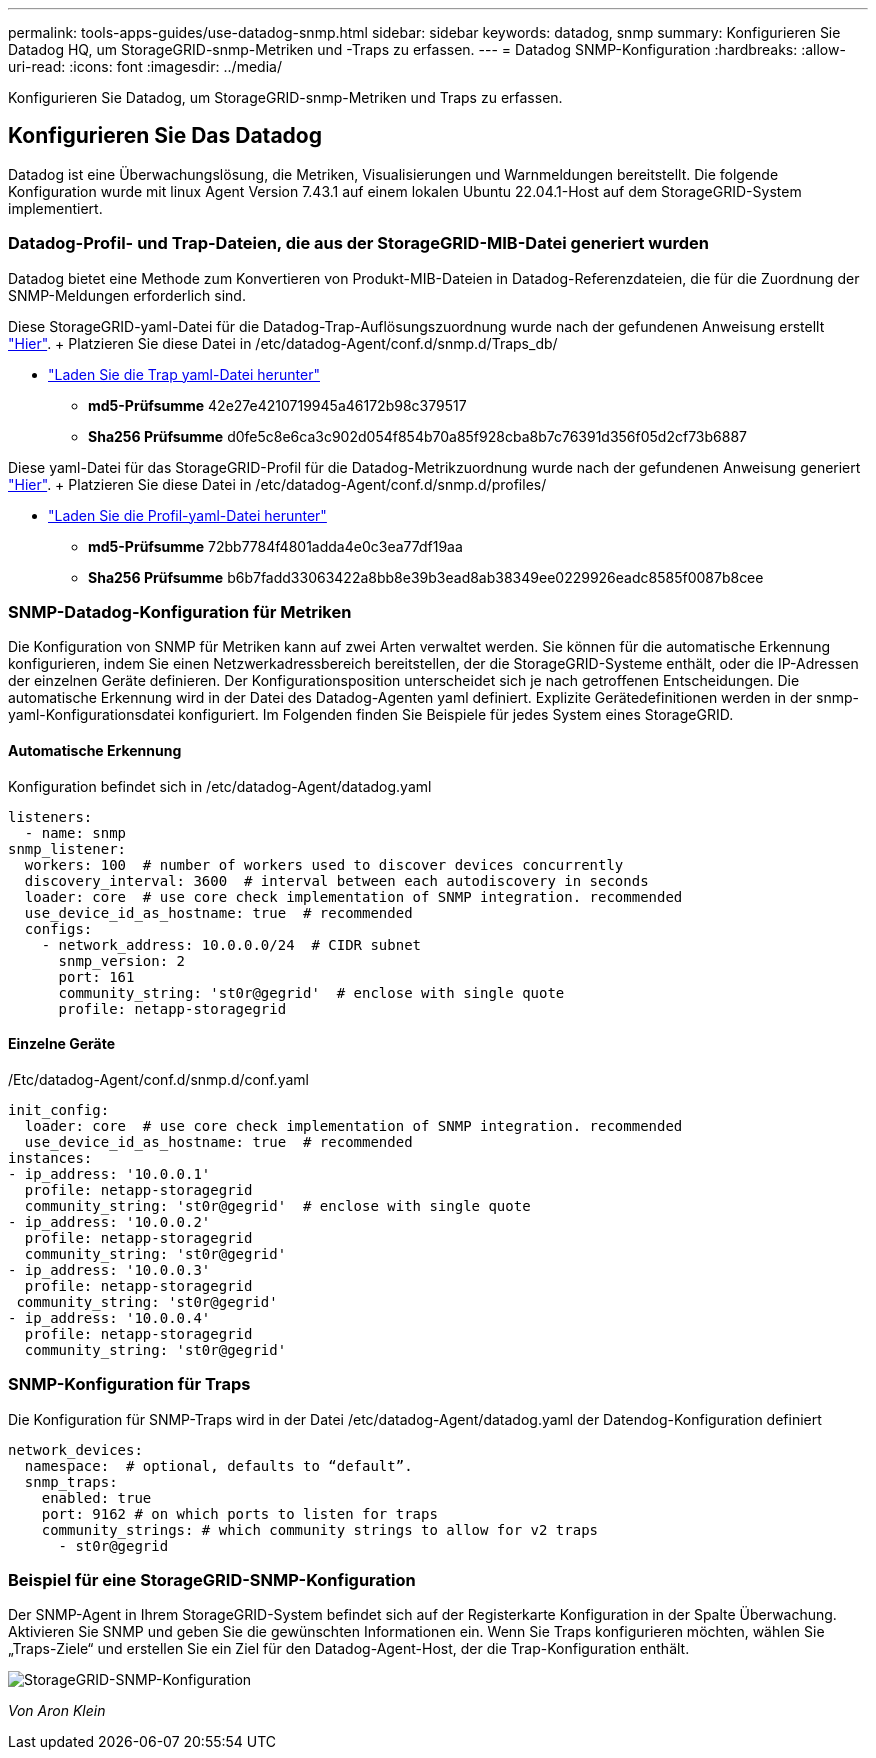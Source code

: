 ---
permalink: tools-apps-guides/use-datadog-snmp.html 
sidebar: sidebar 
keywords: datadog, snmp 
summary: Konfigurieren Sie Datadog HQ, um StorageGRID-snmp-Metriken und -Traps zu erfassen. 
---
= Datadog SNMP-Konfiguration
:hardbreaks:
:allow-uri-read: 
:icons: font
:imagesdir: ../media/


[role="lead"]
Konfigurieren Sie Datadog, um StorageGRID-snmp-Metriken und Traps zu erfassen.



== Konfigurieren Sie Das Datadog

Datadog ist eine Überwachungslösung, die Metriken, Visualisierungen und Warnmeldungen bereitstellt. Die folgende Konfiguration wurde mit linux Agent Version 7.43.1 auf einem lokalen Ubuntu 22.04.1-Host auf dem StorageGRID-System implementiert.



=== Datadog-Profil- und Trap-Dateien, die aus der StorageGRID-MIB-Datei generiert wurden

Datadog bietet eine Methode zum Konvertieren von Produkt-MIB-Dateien in Datadog-Referenzdateien, die für die Zuordnung der SNMP-Meldungen erforderlich sind.

Diese StorageGRID-yaml-Datei für die Datadog-Trap-Auflösungszuordnung wurde nach der gefundenen Anweisung erstellt https://docs.datadoghq.com/network_monitoring/devices/snmp_traps/?tab=yaml["Hier"^]. + Platzieren Sie diese Datei in /etc/datadog-Agent/conf.d/snmp.d/Traps_db/ +

* link:../media/datadog/NETAPP-STORAGEGRID-MIB.yml["Laden Sie die Trap yaml-Datei herunter"] +
+
** *md5-Prüfsumme* 42e27e4210719945a46172b98c379517 +
** *Sha256 Prüfsumme* d0fe5c8e6ca3c902d054f854b70a85f928cba8b7c76391d356f05d2cf73b6887 +




Diese yaml-Datei für das StorageGRID-Profil für die Datadog-Metrikzuordnung wurde nach der gefundenen Anweisung generiert https://datadoghq.dev/integrations-core/tutorials/snmp/introduction/["Hier"^]. + Platzieren Sie diese Datei in /etc/datadog-Agent/conf.d/snmp.d/profiles/ +

* link:../media/datadog/netapp-storagegrid.yaml["Laden Sie die Profil-yaml-Datei herunter"] +
+
** *md5-Prüfsumme* 72bb7784f4801adda4e0c3ea77df19aa +
** *Sha256 Prüfsumme* b6b7fadd33063422a8bb8e39b3ead8ab38349ee0229926eadc8585f0087b8cee +






=== SNMP-Datadog-Konfiguration für Metriken

Die Konfiguration von SNMP für Metriken kann auf zwei Arten verwaltet werden. Sie können für die automatische Erkennung konfigurieren, indem Sie einen Netzwerkadressbereich bereitstellen, der die StorageGRID-Systeme enthält, oder die IP-Adressen der einzelnen Geräte definieren. Der Konfigurationsposition unterscheidet sich je nach getroffenen Entscheidungen. Die automatische Erkennung wird in der Datei des Datadog-Agenten yaml definiert. Explizite Gerätedefinitionen werden in der snmp-yaml-Konfigurationsdatei konfiguriert. Im Folgenden finden Sie Beispiele für jedes System eines StorageGRID.



==== Automatische Erkennung

Konfiguration befindet sich in /etc/datadog-Agent/datadog.yaml

[source, yaml]
----
listeners:
  - name: snmp
snmp_listener:
  workers: 100  # number of workers used to discover devices concurrently
  discovery_interval: 3600  # interval between each autodiscovery in seconds
  loader: core  # use core check implementation of SNMP integration. recommended
  use_device_id_as_hostname: true  # recommended
  configs:
    - network_address: 10.0.0.0/24  # CIDR subnet
      snmp_version: 2
      port: 161
      community_string: 'st0r@gegrid'  # enclose with single quote
      profile: netapp-storagegrid
----


==== Einzelne Geräte

/Etc/datadog-Agent/conf.d/snmp.d/conf.yaml

[source, yaml]
----
init_config:
  loader: core  # use core check implementation of SNMP integration. recommended
  use_device_id_as_hostname: true  # recommended
instances:
- ip_address: '10.0.0.1'
  profile: netapp-storagegrid
  community_string: 'st0r@gegrid'  # enclose with single quote
- ip_address: '10.0.0.2'
  profile: netapp-storagegrid
  community_string: 'st0r@gegrid'
- ip_address: '10.0.0.3'
  profile: netapp-storagegrid
 community_string: 'st0r@gegrid'
- ip_address: '10.0.0.4'
  profile: netapp-storagegrid
  community_string: 'st0r@gegrid'
----


=== SNMP-Konfiguration für Traps

Die Konfiguration für SNMP-Traps wird in der Datei /etc/datadog-Agent/datadog.yaml der Datendog-Konfiguration definiert

[source, yaml]
----
network_devices:
  namespace:  # optional, defaults to “default”.
  snmp_traps:
    enabled: true
    port: 9162 # on which ports to listen for traps
    community_strings: # which community strings to allow for v2 traps
      - st0r@gegrid
----


=== Beispiel für eine StorageGRID-SNMP-Konfiguration

Der SNMP-Agent in Ihrem StorageGRID-System befindet sich auf der Registerkarte Konfiguration in der Spalte Überwachung. Aktivieren Sie SNMP und geben Sie die gewünschten Informationen ein. Wenn Sie Traps konfigurieren möchten, wählen Sie „Traps-Ziele“ und erstellen Sie ein Ziel für den Datadog-Agent-Host, der die Trap-Konfiguration enthält.

image:datadog/sg_snmp_conf.png["StorageGRID-SNMP-Konfiguration"]

_Von Aron Klein_
